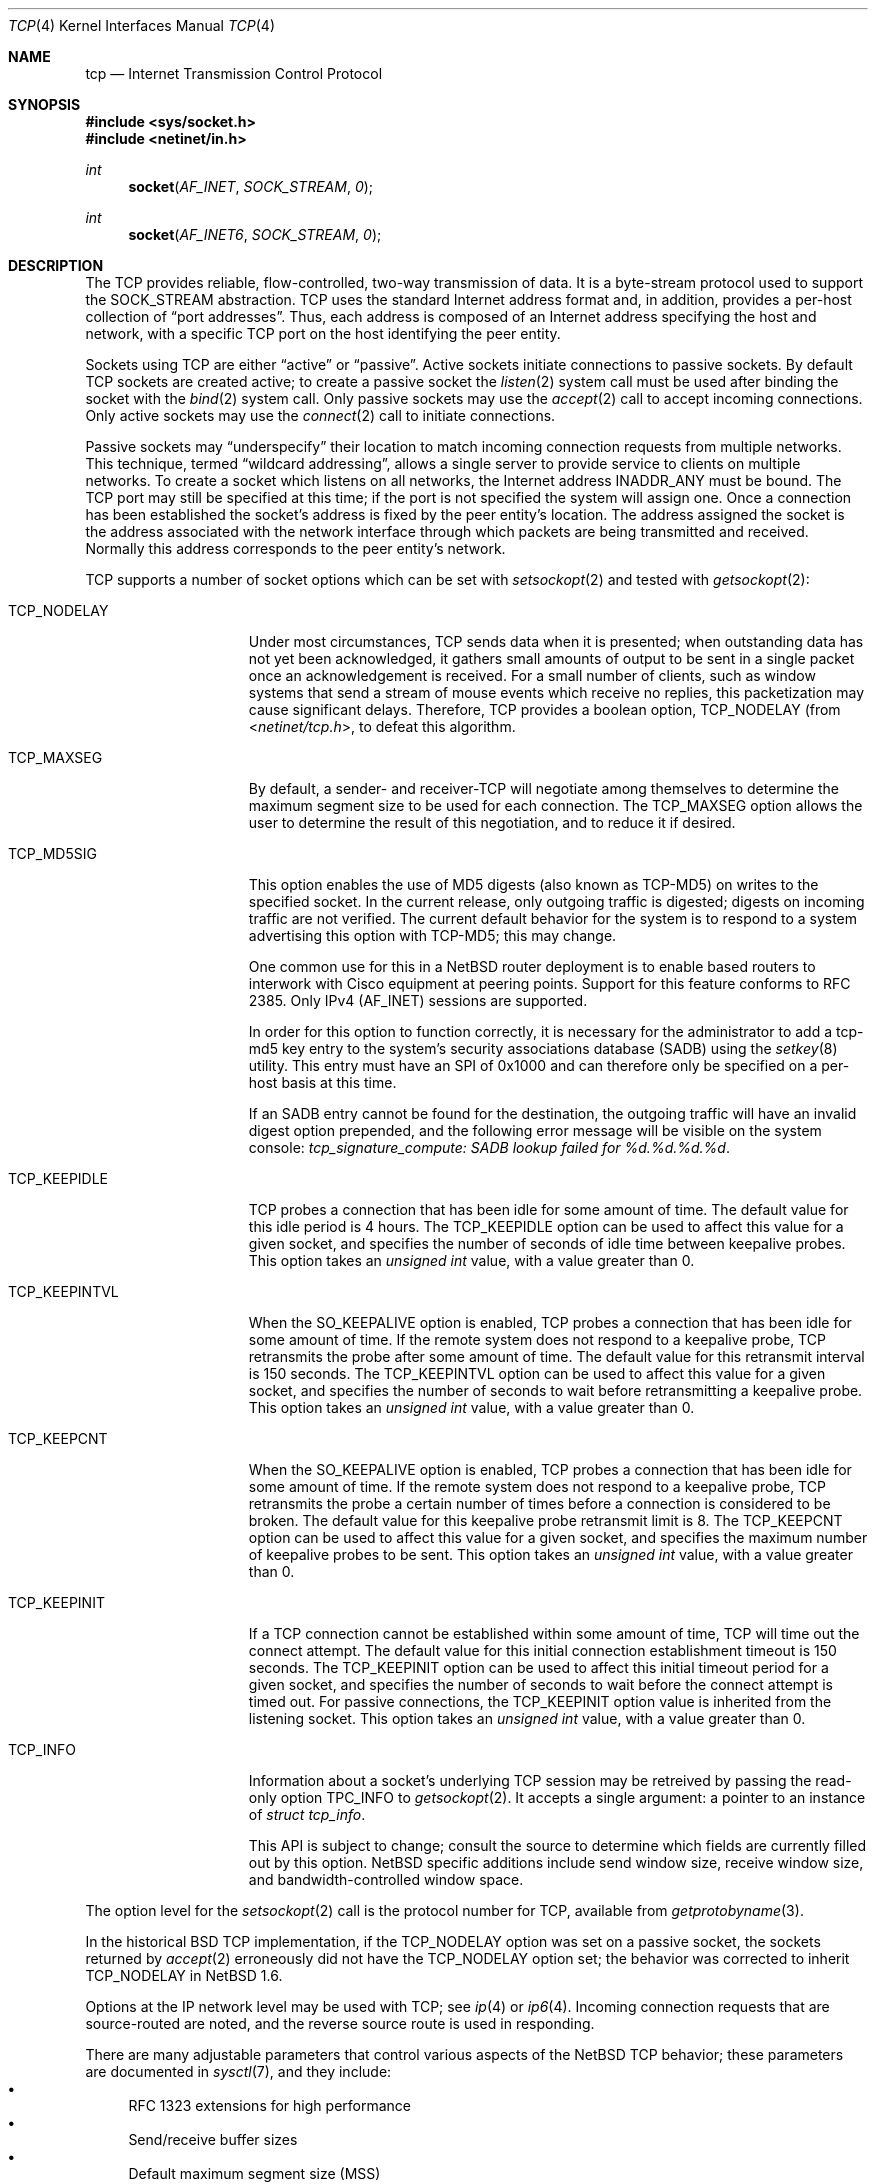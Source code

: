 .\"	$NetBSD: tcp.4,v 1.30 2015/02/14 12:57:52 he Exp $
.\"	$FreeBSD: tcp.4,v 1.11.2.16 2004/02/16 22:21:47 bms Exp $
.\"
.\" Copyright (c) 1983, 1991, 1993
.\"	The Regents of the University of California.  All rights reserved.
.\"
.\" Redistribution and use in source and binary forms, with or without
.\" modification, are permitted provided that the following conditions
.\" are met:
.\" 1. Redistributions of source code must retain the above copyright
.\"    notice, this list of conditions and the following disclaimer.
.\" 2. Redistributions in binary form must reproduce the above copyright
.\"    notice, this list of conditions and the following disclaimer in the
.\"    documentation and/or other materials provided with the distribution.
.\" 3. Neither the name of the University nor the names of its contributors
.\"    may be used to endorse or promote products derived from this software
.\"    without specific prior written permission.
.\"
.\" THIS SOFTWARE IS PROVIDED BY THE REGENTS AND CONTRIBUTORS ``AS IS'' AND
.\" ANY EXPRESS OR IMPLIED WARRANTIES, INCLUDING, BUT NOT LIMITED TO, THE
.\" IMPLIED WARRANTIES OF MERCHANTABILITY AND FITNESS FOR A PARTICULAR PURPOSE
.\" ARE DISCLAIMED.  IN NO EVENT SHALL THE REGENTS OR CONTRIBUTORS BE LIABLE
.\" FOR ANY DIRECT, INDIRECT, INCIDENTAL, SPECIAL, EXEMPLARY, OR CONSEQUENTIAL
.\" DAMAGES (INCLUDING, BUT NOT LIMITED TO, PROCUREMENT OF SUBSTITUTE GOODS
.\" OR SERVICES; LOSS OF USE, DATA, OR PROFITS; OR BUSINESS INTERRUPTION)
.\" HOWEVER CAUSED AND ON ANY THEORY OF LIABILITY, WHETHER IN CONTRACT, STRICT
.\" LIABILITY, OR TORT (INCLUDING NEGLIGENCE OR OTHERWISE) ARISING IN ANY WAY
.\" OUT OF THE USE OF THIS SOFTWARE, EVEN IF ADVISED OF THE POSSIBILITY OF
.\" SUCH DAMAGE.
.\"
.\"     @(#)tcp.4	8.1 (Berkeley) 6/5/93
.\"
.Dd October 10, 2013
.Dt TCP 4
.Os
.Sh NAME
.Nm tcp
.Nd Internet Transmission Control Protocol
.Sh SYNOPSIS
.In sys/socket.h
.In netinet/in.h
.Ft int
.Fn socket AF_INET SOCK_STREAM 0
.Ft int
.Fn socket AF_INET6 SOCK_STREAM 0
.Sh DESCRIPTION
The
.Tn TCP
provides reliable, flow-controlled, two-way transmission of data.
It is a byte-stream protocol used to support the
.Dv SOCK_STREAM
abstraction.
.Tn TCP
uses the standard Internet address format and, in addition, provides
a per-host collection of
.Dq port addresses .
Thus, each address is composed of an Internet address specifying
the host and network, with a specific
.Tn TCP
port on the host identifying the peer entity.
.Pp
Sockets using
.Tn TCP
are either
.Dq active
or
.Dq passive .
Active sockets initiate connections to passive
sockets.
By default
.Tn TCP
sockets are created active; to create a passive socket the
.Xr listen 2
system call must be used
after binding the socket with the
.Xr bind 2
system call.
Only passive sockets may use the
.Xr accept 2
call to accept incoming connections.
Only active sockets may use the
.Xr connect 2
call to initiate connections.
.Pp
Passive sockets may
.Dq underspecify
their location to match incoming connection requests from multiple networks.
This technique, termed
.Dq wildcard addressing ,
allows a single
server to provide service to clients on multiple networks.
To create a socket which listens on all networks, the Internet
address
.Dv INADDR_ANY
must be bound.
The
.Tn TCP
port may still be specified at this time; if the port is not
specified the system will assign one.
Once a connection has been established the socket's address is
fixed by the peer entity's location.
The address assigned the socket is the address associated with the
network interface through which packets are being transmitted and received.
Normally this address corresponds to the peer entity's network.
.Pp
.Tn TCP
supports a number of socket options which can be set with
.Xr setsockopt 2
and tested with
.Xr getsockopt 2 :
.Bl -tag -width TCP_KEEPINTVL
.It Dv TCP_NODELAY
Under most circumstances,
.Tn TCP
sends data when it is presented;
when outstanding data has not yet been acknowledged, it gathers
small amounts of output to be sent in a single packet once
an acknowledgement is received.
For a small number of clients, such as window systems
that send a stream of mouse events which receive no replies,
this packetization may cause significant delays.
Therefore,
.Tn TCP
provides a boolean option,
.Dv TCP_NODELAY
(from
.In netinet/tcp.h ,
to defeat this algorithm.
.It Dv TCP_MAXSEG
By default, a sender- and receiver-TCP
will negotiate among themselves to determine the maximum segment size
to be used for each connection.
The
.Dv TCP_MAXSEG
option allows the user to determine the result of this negotiation,
and to reduce it if desired.
.It Dv TCP_MD5SIG
This option enables the use of MD5 digests (also known as TCP-MD5)
on writes to the specified socket.
In the current release, only outgoing traffic is digested;
digests on incoming traffic are not verified.
The current default behavior for the system is to respond to a system
advertising this option with TCP-MD5; this may change.
.Pp
One common use for this in a
.Nx
router deployment is to enable
based routers to interwork with Cisco equipment at peering points.
Support for this feature conforms to RFC 2385.
Only IPv4 (AF_INET) sessions are supported.
.Pp
In order for this option to function correctly, it is necessary for the
administrator to add a tcp-md5 key entry to the system's security
associations database (SADB) using the
.Xr setkey 8
utility.
This entry must have an SPI of 0x1000 and can therefore only be specified
on a per-host basis at this time.
.Pp
If an SADB entry cannot be found for the destination, the outgoing traffic
will have an invalid digest option prepended, and the following error message
will be visible on the system console:
.Em "tcp_signature_compute: SADB lookup failed for %d.%d.%d.%d" .
.It Dv TCP_KEEPIDLE
.\" XXX: We always do it.
.\" When the
.\" .Dv SO_KEEPALIVE
.\" option is enabled,
TCP probes a connection that
has been idle for some amount of time.
The default value for this idle period is 4 hours.
The
.Dv TCP_KEEPIDLE
option can be used to affect this value for a given socket, and specifies
the number of seconds of idle time between keepalive probes.
This option takes an
.Vt "unsigned int"
value, with a value greater than 0.
.\" range of 1 to N (where N is
.\" the
.\" .Xr sysctl 8
.\" variable
.\" .Dv net.inet.tcp.keepidle ).
.\" divided by
.\" .Dv  PR_SLOWHZ
.\" which is defined in the
.\" .In sys/protosw.h
.\" header file).
.It Dv TCP_KEEPINTVL
When the
.Dv SO_KEEPALIVE
option is enabled, TCP probes a connection that
has been idle for some amount of time.
If the remote system does not
respond to a keepalive probe, TCP retransmits the probe after some
amount of time.
The default value for this retransmit interval is 150 seconds.
The
.Dv TCP_KEEPINTVL
option can be used to affect this value for
a given socket, and specifies the number of seconds to wait before
retransmitting a keepalive probe.
This option takes an
.Vt "unsigned int"
value, with a value greater than 0.
.\" range of 1 to N (where N is the
.\" .Xr sysctl 8
.\" variable
.\" .Dv net.inet.tcp.keepintvl ).
.It Dv TCP_KEEPCNT
When the
.Dv SO_KEEPALIVE
option is enabled, TCP probes a connection that
has been idle for some amount of time.
If the remote system does not
respond to a keepalive probe, TCP retransmits the probe a certain
number of times before a connection is considered to be broken.
The default value for this keepalive probe retransmit limit is 8.
The
.Dv TCP_KEEPCNT
option can be used to affect this value for a given socket,
and specifies the maximum number of keepalive probes to be sent.
This option takes an
.Vt "unsigned int"
value, with a value greater than 0.
.\" range of 0 to N (where N is the
.\" .Xr sysctl 8
.\" variable
.\" .Dv net.inet.tcp.keepcnt ).
.It Dv TCP_KEEPINIT
If a TCP connection cannot be established within some amount of time,
TCP will time out the connect attempt.
The default value for this initial connection establishment timeout
is 150 seconds.
The
.Dv TCP_KEEPINIT
option can be used to affect this initial timeout period for a given
socket, and specifies the number of seconds to wait before the connect
attempt is timed out.
For passive connections, the
.Dv TCP_KEEPINIT
option value is inherited from the listening socket.
This option takes an
.Vt "unsigned int"
value, with a value greater than 0.
.It Dv TCP_INFO
Information about a socket's underlying TCP session may be retreived
by passing the read-only option
.Dv TPC_INFO
to 
.Xr getsockopt 2 .
It accepts a single argument: a pointer to an instance of
.Vt "struct tcp_info" .
.Pp
This API is subject to change; consult the source to determine
which fields are currently filled out by this option.
.Nx
specific additions include
send window size,
receive window size,
and
bandwidth-controlled window space.
.\" range of 0 to N (where N is the
.\" .Xr sysctl 8
.\" variable
.\" .Dv net.inet.tcp.keepinit ).
.El
.Pp
The option level for the
.Xr setsockopt 2
call is the protocol number for
.Tn TCP ,
available from
.Xr getprotobyname 3 .
.Pp
In the historical
.Bx
.Tn TCP
implementation, if the
.Dv TCP_NODELAY
option was set on a passive socket, the sockets returned by
.Xr accept 2
erroneously did not have the
.Dv TCP_NODELAY
option set; the behavior was corrected to inherit
.Dv TCP_NODELAY
in
.Nx 1.6 .
.Pp
Options at the
.Tn IP
network level may be used with
.Tn TCP ;
see
.Xr ip 4
or
.Xr ip6 4 .
Incoming connection requests that are source-routed are noted,
and the reverse source route is used in responding.
.Pp
There are many adjustable parameters that control various aspects
of the
.Nx
TCP behavior; these parameters are documented in
.Xr sysctl 7 ,
and they include:
.Bl -bullet -compact
.It
RFC 1323 extensions for high performance
.It
Send/receive buffer sizes
.It
Default maximum segment size (MSS)
.It
SYN cache parameters
.It
Hughes/Touch/Heidemann Congestion Window Monitoring algorithm
.It
Keepalive parameters
.It
newReno algorithm for congestion control
.It
Logging of connection refusals
.It
RST packet rate limits
.It
SACK (Selective Acknowledgment)
.It
ECN (Explicit Congestion Notification)
.It
Congestion window increase methods; the traditional packet counting or
RFC 3465 Appropriate Byte Counting
.It
RFC 3390: Increased initial window size
.El
.Sh DIAGNOSTICS
A socket operation may fail with one of the following errors returned:
.Bl -tag -width [EADDRNOTAVAIL]
.It Bq Er EISCONN
when trying to establish a connection on a socket which
already has one;
.It Bq Er ENOBUFS
when the system runs out of memory for
an internal data structure;
.It Bq Er ETIMEDOUT
when a connection was dropped
due to excessive retransmissions;
.It Bq Er ECONNRESET
when the remote peer
forces the connection to be closed;
.It Bq Er ECONNREFUSED
when the remote
peer actively refuses connection establishment (usually because
no process is listening to the port);
.It Bq Er EADDRINUSE
when an attempt
is made to create a socket with a port which has already been
allocated;
.It Bq Er EADDRNOTAVAIL
when an attempt is made to create a
socket with a network address for which no network interface
exists.
.El
.Sh SEE ALSO
.Xr getsockopt 2 ,
.Xr socket 2 ,
.Xr inet 4 ,
.Xr inet6 4 ,
.Xr intro 4 ,
.Xr ip 4 ,
.Xr ip6 4 ,
.Xr sysctl 7
.Rs
.%R RFC
.%N 793
.%D September 1981
.%T "Transmission Control Protocol"
.Re
.Rs
.%R RFC
.%N 1122
.%D October 1989
.%T "Requirements for Internet Hosts -- Communication Layers"
.Re
.Sh HISTORY
The
.Nm
protocol stack appeared in
.Bx 4.2 .
